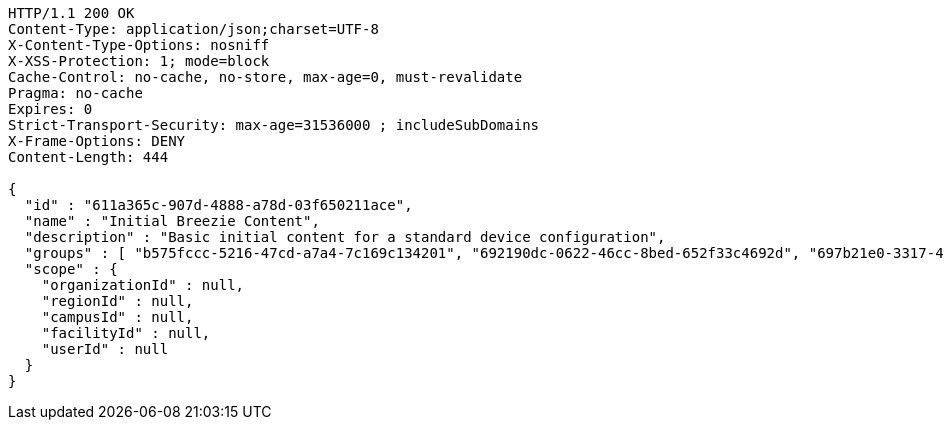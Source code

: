 [source,http,options="nowrap"]
----
HTTP/1.1 200 OK
Content-Type: application/json;charset=UTF-8
X-Content-Type-Options: nosniff
X-XSS-Protection: 1; mode=block
Cache-Control: no-cache, no-store, max-age=0, must-revalidate
Pragma: no-cache
Expires: 0
Strict-Transport-Security: max-age=31536000 ; includeSubDomains
X-Frame-Options: DENY
Content-Length: 444

{
  "id" : "611a365c-907d-4888-a78d-03f650211ace",
  "name" : "Initial Breezie Content",
  "description" : "Basic initial content for a standard device configuration",
  "groups" : [ "b575fccc-5216-47cd-a7a4-7c169c134201", "692190dc-0622-46cc-8bed-652f33c4692d", "697b21e0-3317-46e8-8181-d1b5e47b0527" ],
  "scope" : {
    "organizationId" : null,
    "regionId" : null,
    "campusId" : null,
    "facilityId" : null,
    "userId" : null
  }
}
----